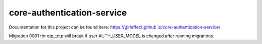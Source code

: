 core-authentication-service
===========================
.. image:: https://travis-ci.org/girleffect/core-authentication-service.svg?branch=develop
    :target: https://travis-ci.org/girleffect/core-authentication-service

.. image:: https://coveralls.io/repos/github/girleffect/core-authentication-service/badge.svg?branch=develop
     :target: https://coveralls.io/github/girleffect/core-authentication-service?branch=develop

Documentation for this project can be found here:
https://girleffect.github.io/core-authentication-service/

Migration 0001 for otp_totp will break if user AUTH_USER_MODEL is changed after running migrations.
